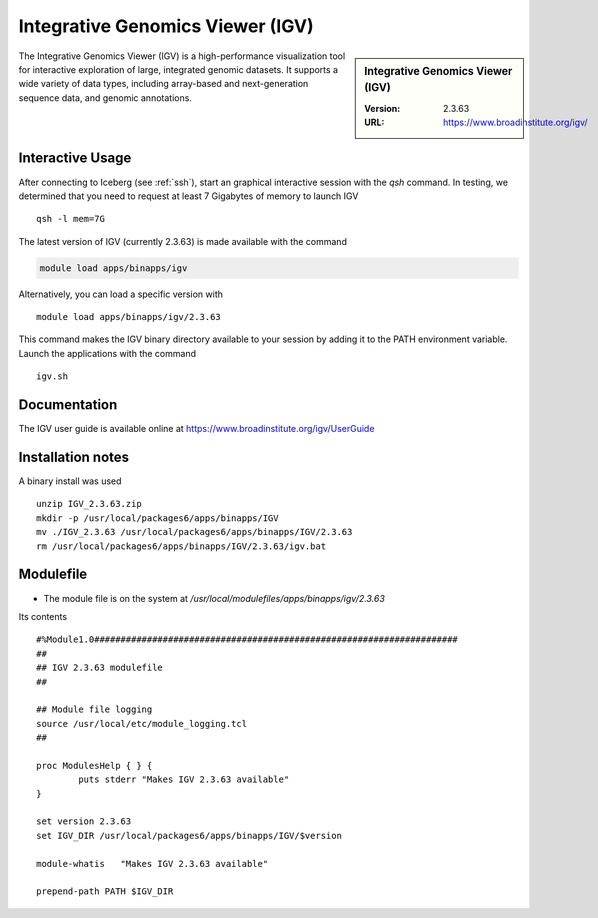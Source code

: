 .. index::
    single: Integrative Genomics Viewer (IGV)

Integrative Genomics Viewer (IGV)
=================================

.. sidebar:: Integrative Genomics Viewer (IGV)

   :Version:  2.3.63
   :URL: https://www.broadinstitute.org/igv/

The Integrative Genomics Viewer (IGV) is a high-performance visualization tool for interactive exploration of large, integrated genomic datasets. It supports a wide variety of data types, including array-based and next-generation sequence data, and genomic annotations.

Interactive Usage
-----------------
After connecting to Iceberg (see :ref:`ssh`),  start an graphical interactive session with the `qsh` command. In testing, we determined that you need to request at least 7 Gigabytes of memory to launch IGV ::

       qsh -l mem=7G

The latest version of IGV (currently 2.3.63) is made available with the command

.. code-block:: none

        module load apps/binapps/igv

Alternatively, you can load a specific version with ::

        module load apps/binapps/igv/2.3.63

This command makes the IGV binary directory available to your session by adding it to the PATH environment variable. Launch the applications with the command ::

        igv.sh

Documentation
-------------

The IGV user guide is available online at https://www.broadinstitute.org/igv/UserGuide

Installation notes
------------------
A binary install was used ::

  unzip IGV_2.3.63.zip
  mkdir -p /usr/local/packages6/apps/binapps/IGV
  mv ./IGV_2.3.63 /usr/local/packages6/apps/binapps/IGV/2.3.63
  rm /usr/local/packages6/apps/binapps/IGV/2.3.63/igv.bat

Modulefile
----------
* The module file is on the system at `/usr/local/modulefiles/apps/binapps/igv/2.3.63`

Its contents ::

  #%Module1.0#####################################################################
  ##
  ## IGV 2.3.63 modulefile
  ##

  ## Module file logging
  source /usr/local/etc/module_logging.tcl
  ##

  proc ModulesHelp { } {
          puts stderr "Makes IGV 2.3.63 available"
  }

  set version 2.3.63
  set IGV_DIR /usr/local/packages6/apps/binapps/IGV/$version

  module-whatis   "Makes IGV 2.3.63 available"

  prepend-path PATH $IGV_DIR
